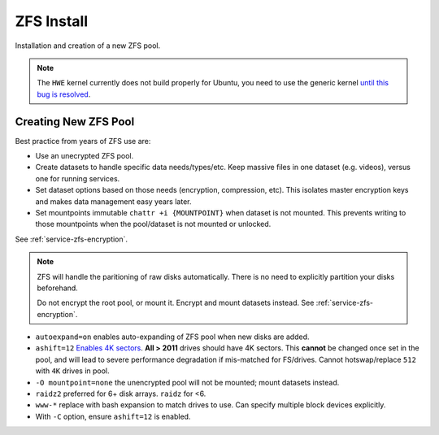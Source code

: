 .. _service-zfs-install:

ZFS Install
###########
Installation and creation of a new ZFS pool.

.. code-block:: bash
  :caption: Install ZFS tools.

  apt install zfsutils-linux

.. code-block:: bash
  :caption: Install RAM FS tools if ZFS is to be used for the **root** filesystem as well.

  apt install zfs-initramfs

.. note::
  The ``HWE`` kernel currently does not build properly for Ubuntu, you need to
  use the generic kernel `until this bug is resolved <https://bugs.launchpad.net/ubuntu/+source/linux/+bug/1693757>`_.

.. _service-zfs-create-new-pool:

Creating New ZFS Pool
*********************
Best practice from years of ZFS use are:

* Use an unecrypted ZFS pool.
* Create datasets to handle specific data needs/types/etc. Keep massive files in
  one dataset (e.g. videos), versus one for running services.
* Set dataset options based on those needs (encryption, compression, etc). This
  isolates master encryption keys and makes data management easy years later.
* Set mountpoints immutable ``chattr +i {MOUNTPOINT}`` when dataset is not
  mounted. This prevents writing to those mountpoints when the pool/dataset is
  not mounted or unlocked.

See :ref:`service-zfs-encryption`.

.. code-block:: bash
  :caption: Determine disks to add to ZFS pool.

  lsblk
  ls -l /dev/disk/by-id

.. note::
  ZFS will handle the paritioning of raw disks automatically. There is no need
  to explicitly partition your disks beforehand.

  Do not encrypt the root pool, or mount it. Encrypt and mount datasets instead.
  See :ref:`service-zfs-encryption`.

.. code-block:: bash
  :caption: Create a ZFS pool.

  zpool create -o autoexpand=on -o ashift=12 -O mountpoint=none {POOL} raidz2 /dev/disk/by-id/wwn-*
  zpool list
  zpool status {POOL}
  zdb -C {POOL}

* ``autoexpand=on`` enables auto-expanding of ZFS pool when new disks are
  added.
* ``ashift=12`` `Enables 4K sectors <https://forums.freebsd.org/threads/zfs-replacing-512b-drives-by-4k-drives.29539/>`_.
  **All > 2011** drives should have 4K sectors. This **cannot** be changed once
  set in the pool, and will lead to severe performance degradation if
  mis-matched for FS/drives. Cannot hotswap/replace ``512`` with ``4K`` drives
  in pool.
* ``-O mountpoint=none`` the unencrypted pool will not be mounted; mount
  datasets instead.
* ``raidz2`` preferred for 6+ disk arrays. ``raidz`` for <6.
* ``www-*`` replace with bash expansion to match drives to use. Can specify
  multiple block devices explicitly.
* With ``-C`` option, ensure ``ashift=12`` is enabled.
